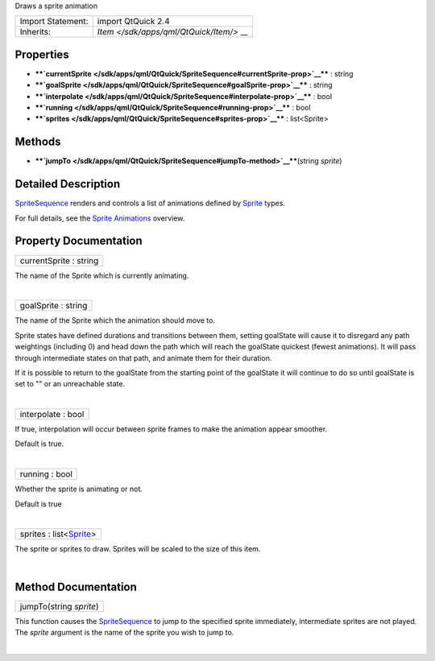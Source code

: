 Draws a sprite animation

+--------------------------------------+--------------------------------------+
| Import Statement:                    | import QtQuick 2.4                   |
+--------------------------------------+--------------------------------------+
| Inherits:                            | `Item </sdk/apps/qml/QtQuick/Item/>` |
|                                      | __                                   |
+--------------------------------------+--------------------------------------+

Properties
----------

-  ****`currentSprite </sdk/apps/qml/QtQuick/SpriteSequence#currentSprite-prop>`__****
   : string
-  ****`goalSprite </sdk/apps/qml/QtQuick/SpriteSequence#goalSprite-prop>`__****
   : string
-  ****`interpolate </sdk/apps/qml/QtQuick/SpriteSequence#interpolate-prop>`__****
   : bool
-  ****`running </sdk/apps/qml/QtQuick/SpriteSequence#running-prop>`__****
   : bool
-  ****`sprites </sdk/apps/qml/QtQuick/SpriteSequence#sprites-prop>`__****
   : list<Sprite>

Methods
-------

-  ****`jumpTo </sdk/apps/qml/QtQuick/SpriteSequence#jumpTo-method>`__****\ (string
   *sprite*)

Detailed Description
--------------------

`SpriteSequence </sdk/apps/qml/QtQuick/imageelements#spritesequence>`__
renders and controls a list of animations defined by
`Sprite </sdk/apps/qml/QtQuick/Sprite/>`__ types.

For full details, see the `Sprite
Animations </sdk/apps/qml/QtQuick/qtquick-effects-sprites/>`__ overview.

Property Documentation
----------------------

+--------------------------------------------------------------------------+
|        \ currentSprite : string                                          |
+--------------------------------------------------------------------------+

The name of the Sprite which is currently animating.

| 

+--------------------------------------------------------------------------+
|        \ goalSprite : string                                             |
+--------------------------------------------------------------------------+

The name of the Sprite which the animation should move to.

Sprite states have defined durations and transitions between them,
setting goalState will cause it to disregard any path weightings
(including 0) and head down the path which will reach the goalState
quickest (fewest animations). It will pass through intermediate states
on that path, and animate them for their duration.

If it is possible to return to the goalState from the starting point of
the goalState it will continue to do so until goalState is set to "" or
an unreachable state.

| 

+--------------------------------------------------------------------------+
|        \ interpolate : bool                                              |
+--------------------------------------------------------------------------+

If true, interpolation will occur between sprite frames to make the
animation appear smoother.

Default is true.

| 

+--------------------------------------------------------------------------+
|        \ running : bool                                                  |
+--------------------------------------------------------------------------+

Whether the sprite is animating or not.

Default is true

| 

+--------------------------------------------------------------------------+
|        \ sprites : list<`Sprite </sdk/apps/qml/QtQuick/Sprite/>`__>      |
+--------------------------------------------------------------------------+

The sprite or sprites to draw. Sprites will be scaled to the size of
this item.

| 

Method Documentation
--------------------

+--------------------------------------------------------------------------+
|        \ jumpTo(string *sprite*)                                         |
+--------------------------------------------------------------------------+

This function causes the
`SpriteSequence </sdk/apps/qml/QtQuick/imageelements#spritesequence>`__
to jump to the specified sprite immediately, intermediate sprites are
not played. The *sprite* argument is the name of the sprite you wish to
jump to.

| 
